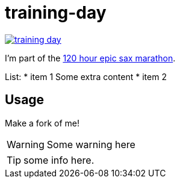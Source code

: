 # training-day

image:https://travis-ci.org/iloveponies/training-day.png?branch=master[link="https://travis-ci.org/iloveponies/training-day"]

I'm part of the link:http://iloveponies.github.com/120-hour-epic-sax-marathon/[120 hour epic sax marathon].

List:
* item 1
Some extra content
* item 2

## Usage

Make a fork of me!

WARNING: Some warning here

TIP: some info here.
